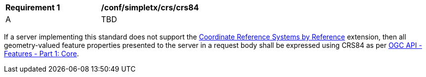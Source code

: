 [[ats_simpletx_crs_crs84]]
[width="90%",cols="2,6a"]
|===
^|*Requirement {counter:ats-id}* |*/conf/simpletx/crs/crs84* 
^|A | TBD
|===

((If a server implementing this standard does not support the http://fix.me[Coordinate Reference Systems by Reference] extension, then all geometry-valued feature properties presented to the server in a request body shall be expressed using CRS84 as per http://docs.opengeospatial.org/is/17-069r3/17-069r3.html[OGC API - Features - Part 1: Core].))

